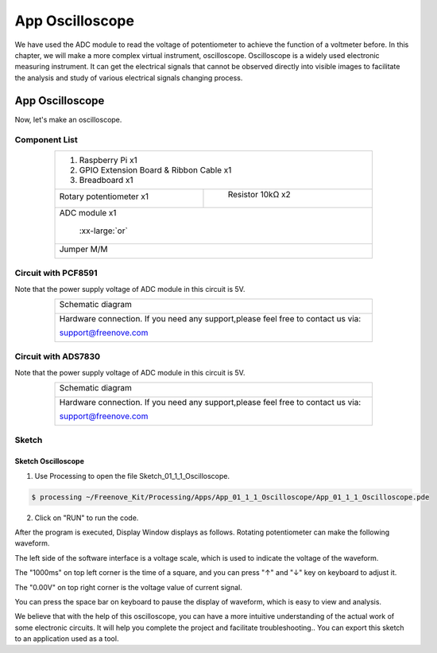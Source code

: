 ################################################################
App Oscilloscope
################################################################

We have used the ADC module to read the voltage of potentiometer to achieve the function of a voltmeter before. In this chapter, we will make a more complex virtual instrument, oscilloscope. Oscilloscope is a widely used electronic measuring instrument. It can get the electrical signals that cannot be observed directly into visible images to facilitate the analysis and study of various electrical signals changing process.

App Oscilloscope
****************************************************************

Now, let's make an oscilloscope.

Component List
================================================================

.. table:: 
    :align: center
    :width: 80%
    :class: table-line

    +------------------------------------------------------+
    |1. Raspberry Pi x1                                    |
    |                                                      |
    |2. GPIO Extension Board & Ribbon Cable x1             |
    |                                                      |
    |3. Breadboard x1                                      |
    +-------------------------------+----------------------+
    | Rotary potentiometer x1       |   Resistor 10kΩ x2   |
    |                               |                      |
    | |Rotary-potentiometer|        |  |Resistor-10kΩ|     |
    +-------------------------------+----------------------+
    | ADC module x1                                        |
    |                                                      |
    |   |ADC-module-1|   :xx-large:`or`  |ADC-module-2|    |
    +------------------------------------------------------+
    |   Jumper M/M                                         |
    |                                                      |
    |      |jumper-wire|                                   |
    +------------------------------------------------------+

.. |jumper-wire| image:: ../_static/imgs/jumper-wire.png
    :width: 80%
.. |Resistor-10kΩ| image:: ../_static/imgs/Resistor-10kΩ.png
    :width: 10%
.. |Rotary-potentiometer| image:: ../_static/imgs/Rotary-potentiometer.png
    :width: 40%
.. |ADC-module-1| image:: ../_static/imgs/ADC-module-1.png
.. |ADC-module-2| image:: ../_static/imgs/ADC-module-2.png

Circuit with PCF8591
================================================================

Note that the power supply voltage of ADC module in this circuit is 5V.

.. table:: 
    :align: center
    :width: 80%
    :class: table-line

    +--------------------------------------------------------------------------------------+
    |   Schematic diagram                                                                  |
    |                                                                                      |
    |   |oscilloscope_Sc|                                                                  |
    +--------------------------------------------------------------------------------------+
    |   Hardware connection. If you need any support,please feel free to contact us via:   |
    |                                                                                      |
    |   support@freenove.com                                                               | 
    |                                                                                      |
    |   |oscilloscope_Fr|                                                                  |
    +--------------------------------------------------------------------------------------+

.. |oscilloscope_Sc| image:: ../_static/imgs/oscilloscope_Sc.png
.. |oscilloscope_Fr| image:: ../_static/imgs/oscilloscope_Fr.png

Circuit with ADS7830
================================================================

Note that the power supply voltage of ADC module in this circuit is 5V.

.. table:: 
    :align: center
    :width: 80%
    :class: table-line

    +--------------------------------------------------------------------------------------+
    |   Schematic diagram                                                                  |
    |                                                                                      |
    |   |oscilloscope_Sc_1|                                                                |
    +--------------------------------------------------------------------------------------+
    |   Hardware connection. If you need any support,please feel free to contact us via:   |
    |                                                                                      |
    |   support@freenove.com                                                               | 
    |                                                                                      |
    |   |oscilloscope_Fr_1|                                                                |
    +--------------------------------------------------------------------------------------+

.. |oscilloscope_Sc_1| image:: ../_static/imgs/oscilloscope_Sc_1.png
.. |oscilloscope_Fr_1| image:: ../_static/imgs/oscilloscope_Fr_1.png

Sketch
================================================================

Sketch Oscilloscope
----------------------------------------------------------------

1.	Use Processing to open the file Sketch_01_1_1_Oscilloscope.

.. code-block:: console    
    
    $ processing ~/Freenove_Kit/Processing/Apps/App_01_1_1_Oscilloscope/App_01_1_1_Oscilloscope.pde

2.	Click on "RUN" to run the code.

After the program is executed, Display Window displays as follows. Rotating potentiometer can make the following waveform.

.. image:: ../_static/imgs/oscilloscope.png
    :align: center

The left side of the software interface is a voltage scale, which is used to indicate the voltage of the waveform.

The "1000ms" on top left corner is the time of a square, and you can press "↑" and "↓" key on keyboard to adjust it.

The "0.00V" on top right corner is the voltage value of current signal.

You can press the space bar on keyboard to pause the display of waveform, which is easy to view and analysis.

We believe that with the help of this oscilloscope, you can have a more intuitive understanding of the actual work of some electronic circuits. It will help you complete the project and facilitate troubleshooting.. You can export this sketch to an application used as a tool.